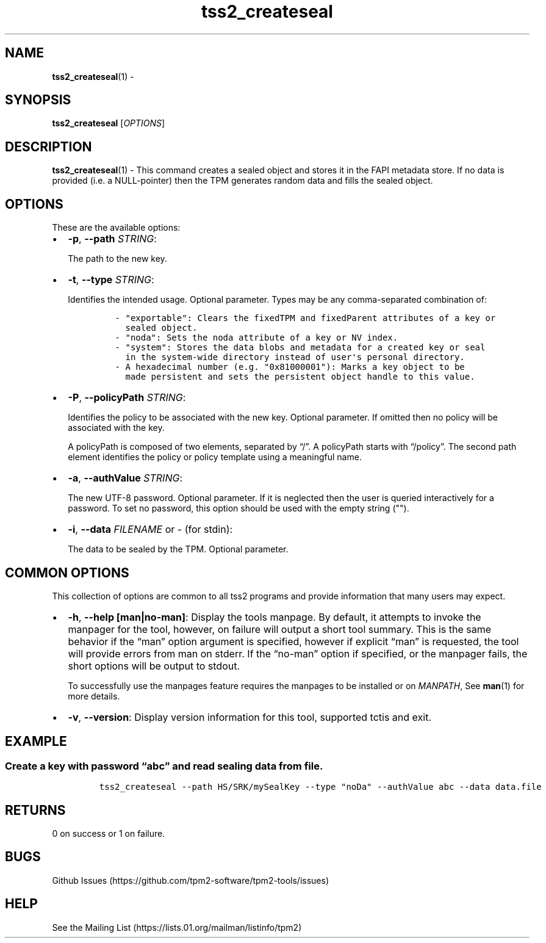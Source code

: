 .\" Automatically generated by Pandoc 2.5
.\"
.TH "tss2_createseal" "1" "APRIL 2019" "tpm2\-tools" "General Commands Manual"
.hy
.SH NAME
.PP
\f[B]tss2_createseal\f[R](1) \-
.SH SYNOPSIS
.PP
\f[B]tss2_createseal\f[R] [\f[I]OPTIONS\f[R]]
.SH DESCRIPTION
.PP
\f[B]tss2_createseal\f[R](1) \- This command creates a sealed object and
stores it in the FAPI metadata store.
If no data is provided (i.e.\ a NULL\-pointer) then the TPM generates
random data and fills the sealed object.
.SH OPTIONS
.PP
These are the available options:
.IP \[bu] 2
\f[B]\-p\f[R], \f[B]\-\-path\f[R] \f[I]STRING\f[R]:
.RS 2
.PP
The path to the new key.
.RE
.IP \[bu] 2
\f[B]\-t\f[R], \f[B]\-\-type\f[R] \f[I]STRING\f[R]:
.RS 2
.PP
Identifies the intended usage.
Optional parameter.
Types may be any comma\-separated combination of:
.IP
.nf
\f[C]
\- \[dq]exportable\[dq]: Clears the fixedTPM and fixedParent attributes of a key or
  sealed object.
\- \[dq]noda\[dq]: Sets the noda attribute of a key or NV index.
\- \[dq]system\[dq]: Stores the data blobs and metadata for a created key or seal
  in the system\-wide directory instead of user\[aq]s personal directory.
\- A hexadecimal number (e.g. \[dq]0x81000001\[dq]): Marks a key object to be
  made persistent and sets the persistent object handle to this value.
\f[R]
.fi
.RE
.IP \[bu] 2
\f[B]\-P\f[R], \f[B]\-\-policyPath\f[R] \f[I]STRING\f[R]:
.RS 2
.PP
Identifies the policy to be associated with the new key.
Optional parameter.
If omitted then no policy will be associated with the key.
.PP
A policyPath is composed of two elements, separated by \[lq]/\[rq].
A policyPath starts with \[lq]/policy\[rq].
The second path element identifies the policy or policy template using a
meaningful name.
.RE
.IP \[bu] 2
\f[B]\-a\f[R], \f[B]\-\-authValue\f[R] \f[I]STRING\f[R]:
.RS 2
.PP
The new UTF\-8 password.
Optional parameter.
If it is neglected then the user is queried interactively for a
password.
To set no password, this option should be used with the empty string
(\[dq]\[dq]).
.RE
.IP \[bu] 2
\f[B]\-i\f[R], \f[B]\-\-data\f[R] \f[I]FILENAME\f[R] or \f[I]\-\f[R]
(for stdin):
.RS 2
.PP
The data to be sealed by the TPM.
Optional parameter.
.RE
.SH COMMON OPTIONS
.PP
This collection of options are common to all tss2 programs and provide
information that many users may expect.
.IP \[bu] 2
\f[B]\-h\f[R], \f[B]\-\-help [man|no\-man]\f[R]: Display the tools
manpage.
By default, it attempts to invoke the manpager for the tool, however, on
failure will output a short tool summary.
This is the same behavior if the \[lq]man\[rq] option argument is
specified, however if explicit \[lq]man\[rq] is requested, the tool will
provide errors from man on stderr.
If the \[lq]no\-man\[rq] option if specified, or the manpager fails, the
short options will be output to stdout.
.RS 2
.PP
To successfully use the manpages feature requires the manpages to be
installed or on \f[I]MANPATH\f[R], See \f[B]man\f[R](1) for more
details.
.RE
.IP \[bu] 2
\f[B]\-v\f[R], \f[B]\-\-version\f[R]: Display version information for
this tool, supported tctis and exit.
.SH EXAMPLE
.SS Create a key with password \[lq]abc\[rq] and read sealing data from file.
.IP
.nf
\f[C]
tss2_createseal \-\-path HS/SRK/mySealKey \-\-type \[dq]noDa\[dq] \-\-authValue abc \-\-data data.file
\f[R]
.fi
.SH RETURNS
.PP
0 on success or 1 on failure.
.SH BUGS
.PP
Github Issues (https://github.com/tpm2-software/tpm2-tools/issues)
.SH HELP
.PP
See the Mailing List (https://lists.01.org/mailman/listinfo/tpm2)
